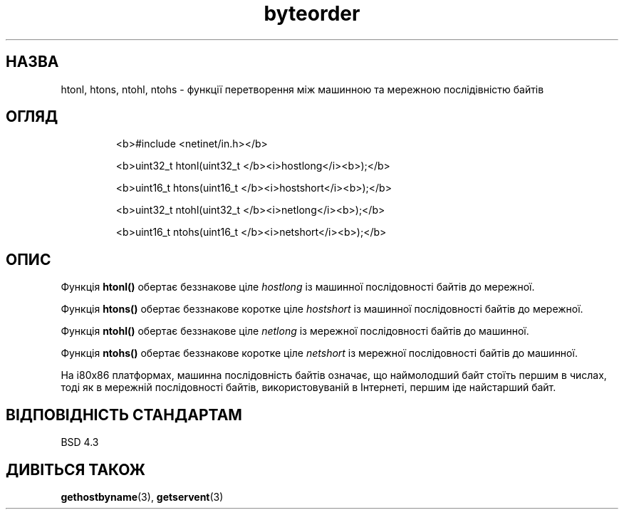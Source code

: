 ." © 2005-2007 DLOU, GNU FDL
." URL: <http://docs.linux.org.ua/index.php/Man_Contents>
." Supported by <docs@linux.org.ua>
."
." Permission is granted to copy, distribute and/or modify this document
." under the terms of the GNU Free Documentation License, Version 1.2
." or any later version published by the Free Software Foundation;
." with no Invariant Sections, no Front-Cover Texts, and no Back-Cover Texts.
." 
." A copy of the license is included  as a file called COPYING in the
." main directory of the man-pages-* source package.
."
." This manpage has been automatically generated by wiki2man.py
." This tool can be found at: <http://wiki2man.sourceforge.net>
." Please send any bug reports, improvements, comments, patches, etc. to
." E-mail: <wiki2man-develop@lists.sourceforge.net>.

.TH "byteorder" "3" "2007-10-27-16:31" "© 2005-2007 DLOU, GNU FDL" "2007-10-27-16:31"

.SH " НАЗВА "
.PP
htonl, htons, ntohl, ntohs \- функції перетворення між машинною та мережною послідівністю байтів 

.SH " ОГЛЯД "
.PP

.RS
.nf
  <b>#include <netinet/in.h></b> 

  <b>uint32_t htonl(uint32_t </b><i>hostlong</i><b>);</b> 

  <b>uint16_t htons(uint16_t </b><i>hostshort</i><b>);</b> 

  <b>uint32_t ntohl(uint32_t </b><i>netlong</i><b>);</b> 

  <b>uint16_t ntohs(uint16_t </b><i>netshort</i><b>);</b> 

.fi
.RE

.SH " ОПИС "
.PP
Функція \fBhtonl()\fR обертає беззнакове ціле \fIhostlong\fR із машинної послідовності байтів до мережної. 

Функція \fBhtons()\fR обертає беззнакове коротке ціле \fIhostshort\fR із машинної послідовності байтів до мережної. 

Функція \fBntohl()\fR обертає беззнакове ціле \fInetlong\fR із мережної послідовності байтів до машинної. 

Функція \fBntohs()\fR обертає беззнакове коротке ціле \fInetshort\fR із мережної послідовності байтів до машинної. 

На i80x86 платформах, машинна послідовність байтів означає, що наймолодший байт стоїть першим в числах, тоді як в мережній послідовності байтів, використовуваній в Інтернеті, першим іде найстарший байт. 

.SH " ВІДПОВІДНІСТЬ СТАНДАРТАМ "
.PP
BSD 4.3 

.SH " ДИВІТЬСЯ ТАКОЖ "
.PP
\fBgethostbyname\fR(3), \fBgetservent\fR(3) 

.RS
.nf
 

.fi
.RE
